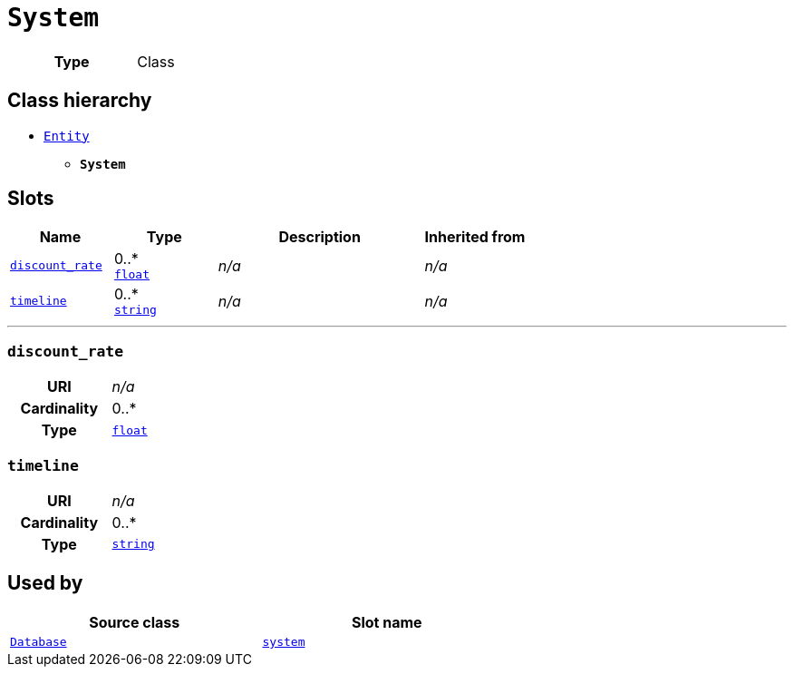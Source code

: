 = `System`
:toclevels: 4



[cols="h,3",width=65%]
|===
| Type
| Class




|===

== Class hierarchy
* xref::class/Entity.adoc[`Entity`]
** *`System`*


== Slots




[cols="1,1,2,1",width=100%]
|===
| Name | Type | Description | Inherited from

| <<discount_rate,`discount_rate`>>
//| [[slots_table.discount_rate]]<<discount_rate,`discount_rate`>>
| 0..* +
https://w3id.org/linkml/Float[`float`]
| _n/a_
| _n/a_

| <<timeline,`timeline`>>
//| [[slots_table.timeline]]<<timeline,`timeline`>>
| 0..* +
https://w3id.org/linkml/String[`string`]
| _n/a_
| _n/a_
|===

'''


//[discrete]
[#discount_rate]
=== `discount_rate`



[cols="h,4",width=65%]
|===
| URI
| _n/a_
| Cardinality
| 0..*
| Type
| https://w3id.org/linkml/Float[`float`]


|===

////
[.text-left]
--
<<slots_table.discount_rate,&#10548;>>
--
////


//[discrete]
[#timeline]
=== `timeline`



[cols="h,4",width=65%]
|===
| URI
| _n/a_
| Cardinality
| 0..*
| Type
| https://w3id.org/linkml/String[`string`]


|===

////
[.text-left]
--
<<slots_table.timeline,&#10548;>>
--
////





== Used by


[cols="1,1",width=65%]
|===
| Source class | Slot name



| xref::class/Database.adoc[`Database`] | xref::class/Database.adoc#system[`system`]


|===


